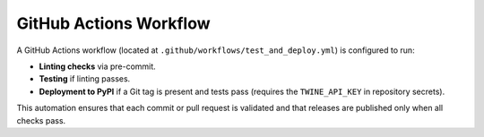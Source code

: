 GitHub Actions Workflow
=======================

A GitHub Actions workflow (located at ``.github/workflows/test_and_deploy.yml``) is configured to run:

- **Linting checks** via pre-commit.
- **Testing** if linting passes.
- **Deployment to PyPI** if a Git tag is present and tests pass (requires the ``TWINE_API_KEY`` in repository secrets).

This automation ensures that each commit or pull request is validated and that releases are published only when all checks pass.
